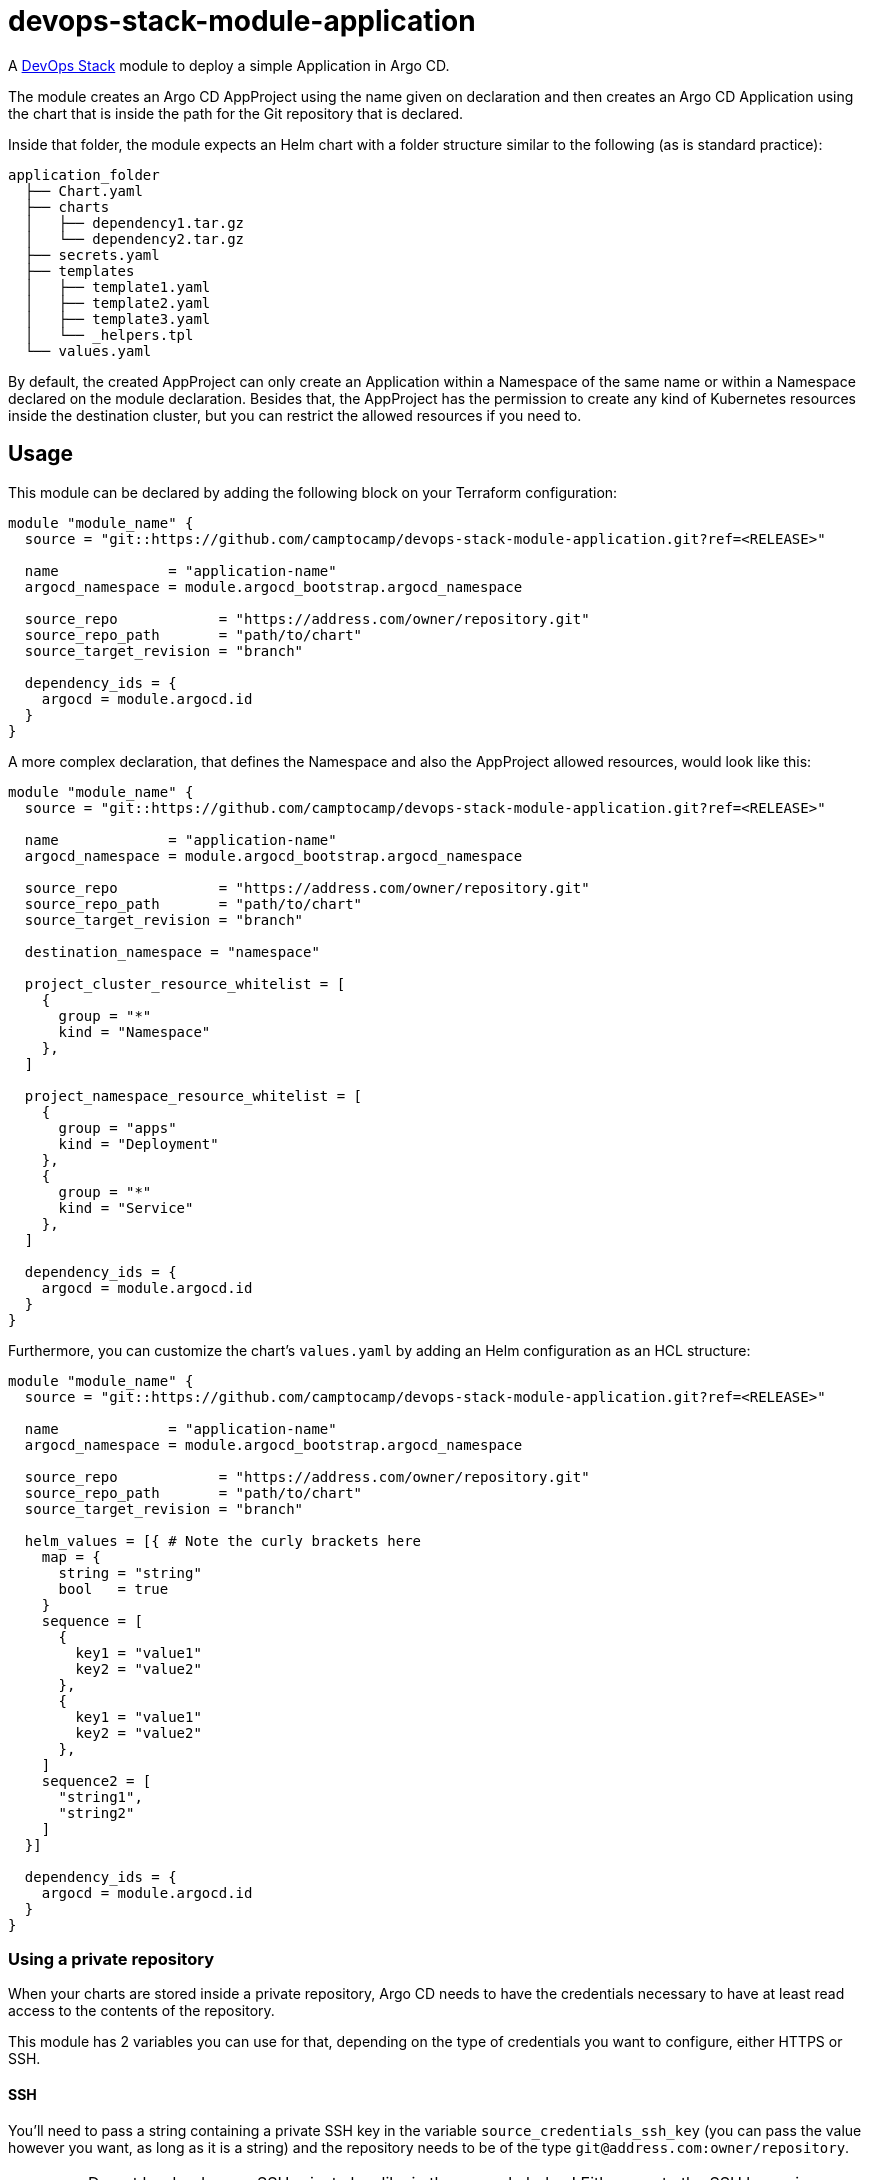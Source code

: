 = devops-stack-module-application

A https://devops-stack.io[DevOps Stack] module to deploy a simple Application in Argo CD.

The module creates an Argo CD AppProject using the name given on declaration and then creates an Argo CD Application using the chart that is inside the path for the Git repository that is declared.

Inside that folder, the module expects an Helm chart with a folder structure similar to the following (as is standard practice):

....
application_folder
  ├── Chart.yaml
  ├── charts
  │   ├── dependency1.tar.gz
  │   └── dependency2.tar.gz
  ├── secrets.yaml
  ├── templates
  │   ├── template1.yaml
  │   ├── template2.yaml
  │   ├── template3.yaml
  │   └── _helpers.tpl
  └── values.yaml
....

By default, the created AppProject can only create an Application within a Namespace of the same name or within a Namespace declared on the module declaration. Besides that, the AppProject has the permission to create any kind of Kubernetes resources inside the destination cluster, but you can restrict the allowed resources if you need to.

== Usage

This module can be declared by adding the following block on your Terraform configuration:

[source,terraform]
----
module "module_name" {
  source = "git::https://github.com/camptocamp/devops-stack-module-application.git?ref=<RELEASE>"

  name             = "application-name"
  argocd_namespace = module.argocd_bootstrap.argocd_namespace

  source_repo            = "https://address.com/owner/repository.git"
  source_repo_path       = "path/to/chart"
  source_target_revision = "branch"

  dependency_ids = {
    argocd = module.argocd.id
  }
}
----

A more complex declaration, that defines the Namespace and also the AppProject allowed resources, would look like this:

[source,terraform]
----
module "module_name" {
  source = "git::https://github.com/camptocamp/devops-stack-module-application.git?ref=<RELEASE>"

  name             = "application-name"
  argocd_namespace = module.argocd_bootstrap.argocd_namespace

  source_repo            = "https://address.com/owner/repository.git"
  source_repo_path       = "path/to/chart"
  source_target_revision = "branch"

  destination_namespace = "namespace"

  project_cluster_resource_whitelist = [
    {
      group = "*"
      kind = "Namespace"
    },
  ]

  project_namespace_resource_whitelist = [
    {
      group = "apps"
      kind = "Deployment"
    },
    {
      group = "*"
      kind = "Service"
    },
  ]

  dependency_ids = {
    argocd = module.argocd.id
  }
}
----

Furthermore, you can customize the chart's `values.yaml` by adding an Helm configuration as an HCL structure:

[source,terraform]
----
module "module_name" {
  source = "git::https://github.com/camptocamp/devops-stack-module-application.git?ref=<RELEASE>"

  name             = "application-name"
  argocd_namespace = module.argocd_bootstrap.argocd_namespace

  source_repo            = "https://address.com/owner/repository.git"
  source_repo_path       = "path/to/chart"
  source_target_revision = "branch"

  helm_values = [{ # Note the curly brackets here
    map = {
      string = "string"
      bool   = true
    }
    sequence = [
      {
        key1 = "value1"
        key2 = "value2"
      },
      {
        key1 = "value1"
        key2 = "value2"
      },
    ]
    sequence2 = [
      "string1",
      "string2"
    ]
  }]

  dependency_ids = {
    argocd = module.argocd.id
  }
}
----

=== Using a private repository

When your charts are stored inside a private repository, Argo CD needs to have the credentials necessary to have at least read access to the contents of the repository.

This module has 2 variables you can use for that, depending on the type of credentials you want to configure, either HTTPS or SSH.

==== SSH

You'll need to pass a string containing a private SSH key in the variable `source_credentials_ssh_key` (you can pass the value however you want, as long as it is a string) and the repository needs to be of the type `git@address.com:owner/repository`.

IMPORTANT: Do not hardcode your SSH private key like in the example below! Either create the SSH key using Terraform and pass the output directly or use SOPS to store and pass the key as a secret.

[source,terraform]
----
module "module_name" {
  source = "git::https://github.com/camptocamp/devops-stack-module-application.git?ref=<RELEASE>"

  name             = "application-name"
  argocd_namespace = module.argocd_bootstrap.argocd_namespace

  source_repo            = "git@address.com:owner/repository"
  source_repo_path       = "path/to/chart"
  source_target_revision = "branch"

  source_credentials_ssh_key = "-----BEGIN OPENSSH PRIVATE KEY-----\nfoo\nbar\n-----END OPENSSH PRIVATE KEY-----"

  dependency_ids = {
    argocd = module.argocd.id
  }
}
----

==== HTTPS

You'll need to pass the username and password inside the variable `source_credentials_https` and the repository needs to be of the type `https://address.com/owner/repository`.

IMPORTANT: Do not hardcode your password like in the example below! It is recommended to pass the value as secret, either using SOPS or another provider. Another best practice would be to use a token you created on Github.com (or another provider) that has the least amount of access needed (in this use-case, Argo CD only needs read access).

[source,terraform]
----
module "module_name" {
  source = "git::https://github.com/camptocamp/devops-stack-module-application.git?ref=<RELEASE>"

  name             = "application-name"
  argocd_namespace = module.argocd_bootstrap.argocd_namespace

  source_repo            = "https://address.com/owner/repository.git"
  source_repo_path       = "path/to/chart"
  source_target_revision = "branch"

  source_credentials_https = {
    username = "your_username"
    password = "your_token_password"
    https_insecure = false
  }

  dependency_ids = {
    argocd = module.argocd.id
  }
}
----

== Technical Reference

=== Dependencies

==== `module.argocd`

As this is an application, it needs to be deployed after the deployment of Argo CD and consequently this module needs to have this explicit dependency.

// BEGIN_TF_DOCS
=== Requirements

The following requirements are needed by this module:

- [[requirement_argocd]] <<requirement_argocd,argocd>> (>= 5)

- [[requirement_null]] <<requirement_null,null>> (>= 3)

- [[requirement_utils]] <<requirement_utils,utils>> (>= 1)

=== Providers

The following providers are used by this module:

- [[provider_utils]] <<provider_utils,utils>> (>= 1)

- [[provider_argocd]] <<provider_argocd,argocd>> (>= 5)

- [[provider_null]] <<provider_null,null>> (>= 3)

=== Resources

The following resources are used by this module:

- https://registry.terraform.io/providers/oboukili/argocd/latest/docs/resources/application[argocd_application.this] (resource)
- https://registry.terraform.io/providers/oboukili/argocd/latest/docs/resources/project[argocd_project.this] (resource)
- https://registry.terraform.io/providers/oboukili/argocd/latest/docs/resources/repository[argocd_repository.private_https_repo] (resource)
- https://registry.terraform.io/providers/oboukili/argocd/latest/docs/resources/repository[argocd_repository.private_ssh_repo] (resource)
- https://registry.terraform.io/providers/hashicorp/null/latest/docs/resources/resource[null_resource.dependencies] (resource)
- https://registry.terraform.io/providers/hashicorp/null/latest/docs/resources/resource[null_resource.this] (resource)
- https://registry.terraform.io/providers/cloudposse/utils/latest/docs/data-sources/deep_merge_yaml[utils_deep_merge_yaml.values] (data source)

=== Required Inputs

The following input variables are required:

==== [[input_name]] <<input_name,name>>

Description: Name to give the to the AppProject and Application.

Type: `string`

==== [[input_source_repo]] <<input_source_repo,source_repo>>

Description: Repository where to retrieve the application's chart.

Type: `string`

==== [[input_source_repo_path]] <<input_source_repo_path,source_repo_path>>

Description: Path for the application's chart in the source repository.

Type: `string`

==== [[input_source_target_revision]] <<input_source_target_revision,source_target_revision>>

Description: Git target revision for the application chart.

Type: `string`

=== Optional Inputs

The following input variables are optional (have default values):

==== [[input_argocd_namespace]] <<input_argocd_namespace,argocd_namespace>>

Description: Namespace used by Argo CD where the Application and AppProject resources should be created.

Type: `string`

Default: `"argocd"`

==== [[input_helm_values]] <<input_helm_values,helm_values>>

Description: Helm values, passed as a list of HCL structures. These values are concatenated with the default ones and then passed to the application's charts.

Type: `any`

Default: `[]`

==== [[input_app_autosync]] <<input_app_autosync,app_autosync>>

Description: Automated sync options for the Argo CD Application resource.

Type:
[source,hcl]
----
object({
    allow_empty = optional(bool)
    prune       = optional(bool)
    self_heal   = optional(bool)
  })
----

Default:
[source,json]
----
{
  "allow_empty": false,
  "prune": true,
  "self_heal": true
}
----

==== [[input_dependency_ids]] <<input_dependency_ids,dependency_ids>>

Description: IDs of the other modules on which this module depends on.

Type: `map(string)`

Default: `{}`

==== [[input_project_dest_cluster_name]] <<input_project_dest_cluster_name,project_dest_cluster_name>>

Description: Allowed destination cluster *name* in the AppProject.

Type: `string`

Default: `"in-cluster"`

==== [[input_project_dest_cluster_address]] <<input_project_dest_cluster_address,project_dest_cluster_address>>

Description: Allowed destination cluster *address* in the AppProject. If you define this variable, any value passed in the `project_dest_cluster_name` variable is ignored.

Type: `string`

Default: `null`

==== [[input_destination_namespace]] <<input_destination_namespace,destination_namespace>>

Description: Namespace where the application will be deployed. By default it is the same as the application's name defined by `var.name`. We use a ternary operator to conditionally define the Namespace only if it is defined on the module's instantiation: `namespace = var.destination_namespace == null ? var.name : var.destination_namespace`.

Type: `string`

Default: `null`

==== [[input_project_cluster_resource_whitelist]] <<input_project_cluster_resource_whitelist,project_cluster_resource_whitelist>>

Description: Cluster-scoped resources allowed to be deployed in the Argo CD AppProject created by the module. The *`group`* must be a Kubernetes API group such as `core` or `apps` and the *`kind`* must be a Kubernetes Kinds/Object Schemas such as `Namespace` or `ClusterRole` (note that only resources like these ones are compatible with this setting, the other resources are only Namespace-scoped). You can see the API Groups https://kubernetes.io/docs/reference/generated/kubernetes-api/v1.25/#-strong-api-groups-strong[here].

Type:
[source,hcl]
----
list(object({
    group = string
    kind  = string
  }))
----

Default:
[source,json]
----
[
  {
    "group": "*",
    "kind": "*"
  }
]
----

==== [[input_project_namespace_resource_whitelist]] <<input_project_namespace_resource_whitelist,project_namespace_resource_whitelist>>

Description: Namespace-scoped resources allowed to be deployed in the Argo CD AppProject created by the module. The *`group`* must be a Kubernetes API group such as `core` or `apps` and the *`kind`* must be a Kubernetes Kinds/Object Schemas such as `Pod`, `ConfigMap`, `DaemonSet`, `Deployment`, etc. You can see the API Groups https://kubernetes.io/docs/reference/generated/kubernetes-api/v1.25/#-strong-api-groups-strong[here].

Type:
[source,hcl]
----
list(object({
    group = string
    kind  = string
  }))
----

Default:
[source,json]
----
[
  {
    "group": "*",
    "kind": "*"
  }
]
----

==== [[input_source_credentials_https]] <<input_source_credentials_https,source_credentials_https>>

Description: Credentials to connect to a private repository. Use this variable when connecting through HTTPS. You'll need to provide the the `username` and `password` values. If the TLS certificate for the HTTPS connection is not issued by a qualified CA, you can set `https_insecure` as true.

Type:
[source,hcl]
----
object({
    username       = string
    password       = string
    https_insecure = optional(bool, false)
  })
----

Default: `null`

==== [[input_source_credentials_ssh_key]] <<input_source_credentials_ssh_key,source_credentials_ssh_key>>

Description: Credentials to connect to a private repository. Use this variable when connecting to a repository through SSH.

Type: `string`

Default: `null`

=== Outputs

The following outputs are exported:

==== [[output_id]] <<output_id,id>>

Description: ID to pass other modules in order to refer to this module as a dependency.
// END_TF_DOCS

=== Reference in table format

.Show tables
[%collapsible]
====
// BEGIN_TF_TABLES
= Requirements

[cols="a,a",options="header,autowidth"]
|===
|Name |Version
|[[requirement_argocd]] <<requirement_argocd,argocd>> |>= 5
|[[requirement_null]] <<requirement_null,null>> |>= 3
|[[requirement_utils]] <<requirement_utils,utils>> |>= 1
|===

= Providers

[cols="a,a",options="header,autowidth"]
|===
|Name |Version
|[[provider_null]] <<provider_null,null>> |>= 3
|[[provider_argocd]] <<provider_argocd,argocd>> |>= 5
|[[provider_utils]] <<provider_utils,utils>> |>= 1
|===

= Resources

[cols="a,a",options="header,autowidth"]
|===
|Name |Type
|https://registry.terraform.io/providers/oboukili/argocd/latest/docs/resources/application[argocd_application.this] |resource
|https://registry.terraform.io/providers/oboukili/argocd/latest/docs/resources/project[argocd_project.this] |resource
|https://registry.terraform.io/providers/oboukili/argocd/latest/docs/resources/repository[argocd_repository.private_https_repo] |resource
|https://registry.terraform.io/providers/oboukili/argocd/latest/docs/resources/repository[argocd_repository.private_ssh_repo] |resource
|https://registry.terraform.io/providers/hashicorp/null/latest/docs/resources/resource[null_resource.dependencies] |resource
|https://registry.terraform.io/providers/hashicorp/null/latest/docs/resources/resource[null_resource.this] |resource
|https://registry.terraform.io/providers/cloudposse/utils/latest/docs/data-sources/deep_merge_yaml[utils_deep_merge_yaml.values] |data source
|===

= Inputs

[cols="a,a,a,a,a",options="header,autowidth"]
|===
|Name |Description |Type |Default |Required
|[[input_argocd_namespace]] <<input_argocd_namespace,argocd_namespace>>
|Namespace used by Argo CD where the Application and AppProject resources should be created.
|`string`
|`"argocd"`
|no

|[[input_helm_values]] <<input_helm_values,helm_values>>
|Helm values, passed as a list of HCL structures. These values are concatenated with the default ones and then passed to the application's charts.
|`any`
|`[]`
|no

|[[input_app_autosync]] <<input_app_autosync,app_autosync>>
|Automated sync options for the Argo CD Application resource.
|

[source]
----
object({
    allow_empty = optional(bool)
    prune       = optional(bool)
    self_heal   = optional(bool)
  })
----

|

[source]
----
{
  "allow_empty": false,
  "prune": true,
  "self_heal": true
}
----

|no

|[[input_dependency_ids]] <<input_dependency_ids,dependency_ids>>
|IDs of the other modules on which this module depends on.
|`map(string)`
|`{}`
|no

|[[input_name]] <<input_name,name>>
|Name to give the to the AppProject and Application.
|`string`
|n/a
|yes

|[[input_source_repo]] <<input_source_repo,source_repo>>
|Repository where to retrieve the application's chart.
|`string`
|n/a
|yes

|[[input_source_repo_path]] <<input_source_repo_path,source_repo_path>>
|Path for the application's chart in the source repository.
|`string`
|n/a
|yes

|[[input_source_target_revision]] <<input_source_target_revision,source_target_revision>>
|Git target revision for the application chart.
|`string`
|n/a
|yes

|[[input_project_dest_cluster_name]] <<input_project_dest_cluster_name,project_dest_cluster_name>>
|Allowed destination cluster *name* in the AppProject.
|`string`
|`"in-cluster"`
|no

|[[input_project_dest_cluster_address]] <<input_project_dest_cluster_address,project_dest_cluster_address>>
|Allowed destination cluster *address* in the AppProject. If you define this variable, any value passed in the `project_dest_cluster_name` variable is ignored.
|`string`
|`null`
|no

|[[input_destination_namespace]] <<input_destination_namespace,destination_namespace>>
|Namespace where the application will be deployed. By default it is the same as the application's name defined by `var.name`. We use a ternary operator to conditionally define the Namespace only if it is defined on the module's instantiation: `namespace = var.destination_namespace == null ? var.name : var.destination_namespace`.
|`string`
|`null`
|no

|[[input_project_cluster_resource_whitelist]] <<input_project_cluster_resource_whitelist,project_cluster_resource_whitelist>>
|Cluster-scoped resources allowed to be deployed in the Argo CD AppProject created by the module. The *`group`* must be a Kubernetes API group such as `core` or `apps` and the *`kind`* must be a Kubernetes Kinds/Object Schemas such as `Namespace` or `ClusterRole` (note that only resources like these ones are compatible with this setting, the other resources are only Namespace-scoped). You can see the API Groups https://kubernetes.io/docs/reference/generated/kubernetes-api/v1.25/#-strong-api-groups-strong[here].
|

[source]
----
list(object({
    group = string
    kind  = string
  }))
----

|

[source]
----
[
  {
    "group": "*",
    "kind": "*"
  }
]
----

|no

|[[input_project_namespace_resource_whitelist]] <<input_project_namespace_resource_whitelist,project_namespace_resource_whitelist>>
|Namespace-scoped resources allowed to be deployed in the Argo CD AppProject created by the module. The *`group`* must be a Kubernetes API group such as `core` or `apps` and the *`kind`* must be a Kubernetes Kinds/Object Schemas such as `Pod`, `ConfigMap`, `DaemonSet`, `Deployment`, etc. You can see the API Groups https://kubernetes.io/docs/reference/generated/kubernetes-api/v1.25/#-strong-api-groups-strong[here].
|

[source]
----
list(object({
    group = string
    kind  = string
  }))
----

|

[source]
----
[
  {
    "group": "*",
    "kind": "*"
  }
]
----

|no

|[[input_source_credentials_https]] <<input_source_credentials_https,source_credentials_https>>
|Credentials to connect to a private repository. Use this variable when connecting through HTTPS. You'll need to provide the the `username` and `password` values. If the TLS certificate for the HTTPS connection is not issued by a qualified CA, you can set `https_insecure` as true.
|

[source]
----
object({
    username       = string
    password       = string
    https_insecure = optional(bool, false)
  })
----

|`null`
|no

|[[input_source_credentials_ssh_key]] <<input_source_credentials_ssh_key,source_credentials_ssh_key>>
|Credentials to connect to a private repository. Use this variable when connecting to a repository through SSH.
|`string`
|`null`
|no

|===

= Outputs

[cols="a,a",options="header,autowidth"]
|===
|Name |Description
|[[output_id]] <<output_id,id>> |ID to pass other modules in order to refer to this module as a dependency.
|===
// END_TF_TABLES
====
